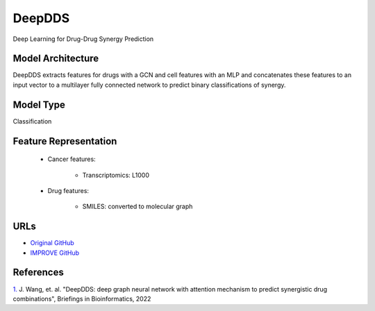 DeepDDS
=================
Deep Learning for Drug-Drug Synergy Prediction

Model Architecture
--------------------
DeepDDS extracts features for drugs with a GCN and cell features with an MLP and concatenates these features to an input vector to a multilayer fully connected network to predict binary classifications of synergy. 

Model Type
---------------
Classification

Feature Representation
-------------------------

   * Cancer features:

      * Transcriptomics: L1000

   * Drug features:

       * SMILES: converted to molecular graph


URLs
--------------------
- `Original GitHub <https://github.com/Sinwang404/DeepDDS/tree/master>`__
- `IMPROVE GitHub <https://github.com/JDACS4C-IMPROVE/DeepDDs>`__

References
--------------------
`1. <https://academic.oup.com/bib/article/23/1/bbab390/6375262>`_ J. Wang, et. al. "DeepDDS: deep graph neural network with attention mechanism to predict synergistic drug combinations", Briefings in Bioinformatics, 2022
